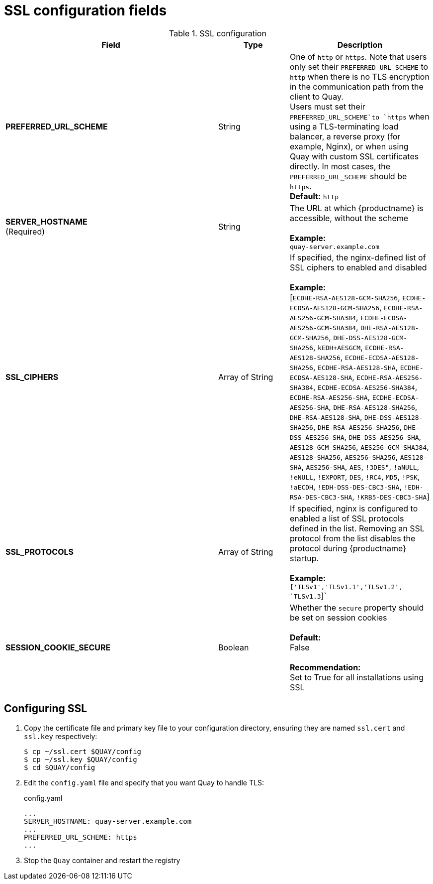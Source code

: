 :_content-type: CONCEPT
[id="config-fields-ssl"]
= SSL configuration fields

.SSL configuration
[cols="3a,1a,2a",options="header"]
|===
| Field | Type | Description
| **PREFERRED_URL_SCHEME** | String | One of `http` or `https`. Note that users only set their `PREFERRED_URL_SCHEME` to `http` when there is no TLS encryption in the communication path from the client to Quay.
 +
Users must set their `PREFERRED_URL_SCHEME`to `https` when using a TLS-terminating load balancer, a reverse proxy (for example, Nginx), or when using Quay with custom SSL certificates directly. In most cases, the `PREFERRED_URL_SCHEME` should be `https`.
 +
 **Default:** `http`
 | **SERVER_HOSTNAME**  +
(Required) | String | The URL at which {productname} is accessible, without the scheme +
 +
**Example:** +
`quay-server.example.com`

| **SSL_CIPHERS** | Array of String | If specified, the nginx-defined list of SSL ciphers to enabled and disabled +
 +
**Example:** +
[`ECDHE-RSA-AES128-GCM-SHA256`, `ECDHE-ECDSA-AES128-GCM-SHA256`, `ECDHE-RSA-AES256-GCM-SHA384`, `ECDHE-ECDSA-AES256-GCM-SHA384`, `DHE-RSA-AES128-GCM-SHA256`, `DHE-DSS-AES128-GCM-SHA256`, `kEDH+AESGCM`, `ECDHE-RSA-AES128-SHA256`, `ECDHE-ECDSA-AES128-SHA256`, `ECDHE-RSA-AES128-SHA`, `ECDHE-ECDSA-AES128-SHA`, `ECDHE-RSA-AES256-SHA384`, `ECDHE-ECDSA-AES256-SHA384`, `ECDHE-RSA-AES256-SHA`, `ECDHE-ECDSA-AES256-SHA`, `DHE-RSA-AES128-SHA256`, `DHE-RSA-AES128-SHA`, `DHE-DSS-AES128-SHA256`, `DHE-RSA-AES256-SHA256`, `DHE-DSS-AES256-SHA`, `DHE-DSS-AES256-SHA`, `AES128-GCM-SHA256`, `AES256-GCM-SHA384`, `AES128-SHA256`, `AES256-SHA256`, `AES128-SHA`, `AES256-SHA`, `AES`, `!3DES"`, `!aNULL`, `!eNULL`, `!EXPORT`, `DES`, `!RC4`, `MD5`, `!PSK`, `!aECDH`, `!EDH-DSS-DES-CBC3-SHA`, `!EDH-RSA-DES-CBC3-SHA`, `!KRB5-DES-CBC3-SHA`]
| **SSL_PROTOCOLS** | Array of String |  If specified, nginx is configured to enabled a list of SSL protocols defined in the list. Removing an SSL protocol from the list disables the protocol during {productname} startup. +
 +
**Example:** +
`['TLSv1','TLSv1.1','TLSv1.2', `TLSv1.3`]`
| **SESSION_COOKIE_SECURE** | Boolean | Whether the `secure` property should be set on session cookies +
 +
**Default:** +
False +
 +
**Recommendation:** +
Set to True for all installations using SSL
|===



== Configuring SSL

 . Copy the certificate file and primary key file to your configuration directory, ensuring they are named `ssl.cert` and `ssl.key` respectively:
+
```
$ cp ~/ssl.cert $QUAY/config
$ cp ~/ssl.key $QUAY/config
$ cd $QUAY/config
```

. Edit the `config.yaml` file and specify that you want Quay to handle TLS:
+
.config.yaml
[source,yaml]
----
...
SERVER_HOSTNAME: quay-server.example.com
...
PREFERRED_URL_SCHEME: https
...
----
. Stop the `Quay` container and restart the registry
